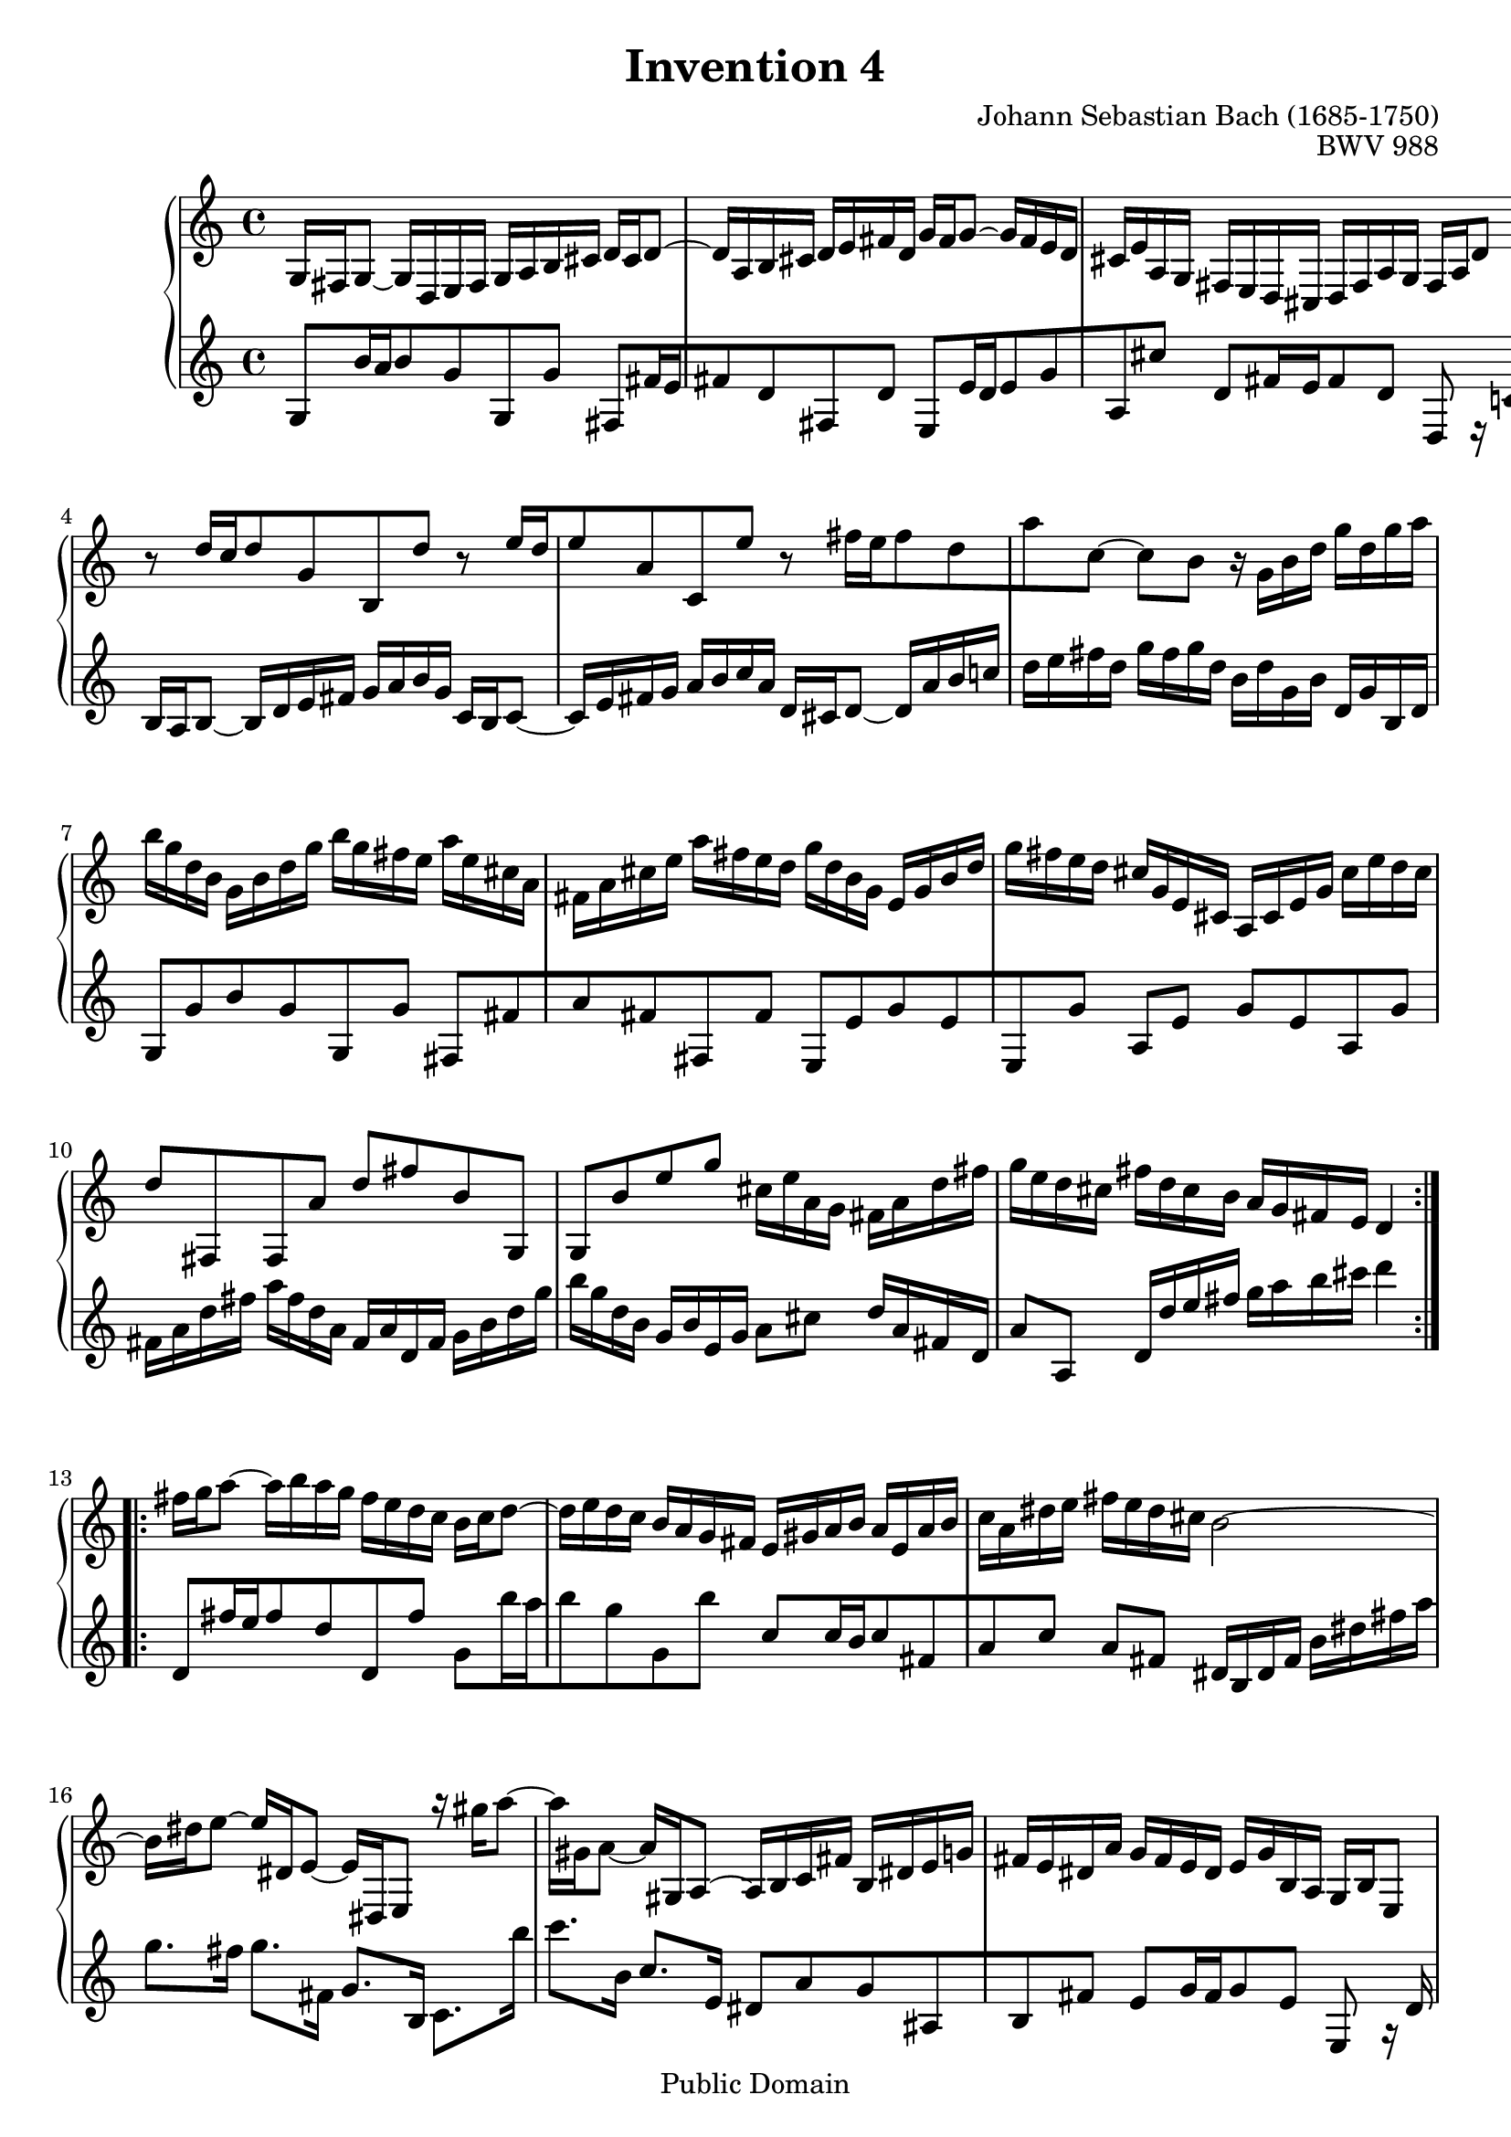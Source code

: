 #(ly:set-option 'old-relative)
\header {
  enteredby = 	"Allen Garvin"
  maintainerEmail = "AGarvin@tribalddb.com"
  copyright = 	"Public Domain"
  filename = 	"variation-1.ly"
  title = 	"Invention 4"
  opus = 	"BWV 988"
  composer =	"Johann Sebastian Bach (1685-1750)"
  style =	"Baroque"
  source =	"Bach-Gesellschaft"
  lastupdated =	""

  mutopiainstrument = "Harpsichord, Piano"
  mutopiatitle =      "Invention 4"
  mutopiacomposer =   "BachJS"
  mutopiaopus =       "BWV 775"

 footer = "Mutopia-2008/06/15-67"


}

\version "2.11.46"

voiceone =  \relative b {

    \override Script #'padding = #1.0
    \repeat volta 2 { %begin repeated section
        %1-5
         g16 fis16 g8_~ g16 d16 e16 fis16 g16 a16 b16 cis16
         d16 cis16 d8^~ d16 a16 b16 cis16 d16 e16 fis16 d16
        g16 fis16 g8^~ g16 fis16 e16 d16  cis16 e16 a,16 g16
        fis16 e16 d16 cis16  d16 fis16   a16  g16  fis16 a16 d8
          b'8\rest d16[ c16 d8 g,8 b,8 d'8]

        %6-10
        b8\rest e16[ d16 e8 a,8 c,8 e'8]
         b8\rest fis'16[ e16 fis8 d8 a'8 c,8^~] 
        c8 b8 b16\rest g16 b16 d16 g16 d16 g16 a16
        b16 g16 d16 b16 g16 b16 d16 g16 b16 g16 fis16 e16
        a16 e16 cis16 a16 fis16 a16 cis16 e16 a16 fis16 e16 d16

        %11-15
        g16 d16 b16 g16 e16 g16 b16 d16 g16 fis16 e16 d16
         cis16 g16 e16 cis16 a16 cis16 e16 g16  cis16 e16 d16 cis16
        d8  fis,,8 fis8  a'8 d8 fis8
        b,8   g,8 g8  b'8 e8 g8
        cis,16 e16 a,16 g16 fis16 a16 d16 fis16 g16 e16 d16 cis16 

        %16-20
        fis16 d16 cis16 b16  a16 g16 fis16 e16  d4       
    } %end of repeated section
    \repeat volta 2 { %begin repeated section
         fis'16 g16 a8^~ a16 b16 a16 g16 fis16 e16 d16 c16
        b16 c16 d8^~ d16 e16 d16 c16  b16 a16 g16 fis16 
        e16 gis16 a16 b16 a16 e16 a16 b16 c16 a16 dis16 e16
        fis16 e16 dis16 cis16 b2^~

        %21-25
        b16 dis16 e8^~ e16 dis,16 e8_~ e16   dis,16  e8
          a''16\rest gis16 a8^~ a16 gis,16 a8_~ a16   gis,16  a8^~
         a16   b16 c16 fis16 b,16 dis16 e16 g16 fis16 e16 dis16 a'16  
        g16 fis16 e16 dis16  e16 g16   b,16  a16 g16 b16 e,8 
          b''8\rest e8 c8 e8 a8 a,8         

        %26-30
        b8\rest d8 b8 d8 g8 g,8
         c16 a16 e16 c16 a16 c16 e16 a16  c16 a16 c16 e16
        fis16 c16 a16 fis16  d16 fis16 a16 c16  fis16 c16 fis16 a16
        b16 g16 d16 b16 g16 b16 d16 g16 b16 f16 b16 d16 
        e,16 d'16 c16 e,16 d16 c'16 b16 d,16 c16 e16 fis16 g16        

        %31-32
        a16 c,16 b16 a16  b16 d16 b16 g16 c16 a16 g16 fis16
        b16 g16 fis16 e16 d16 c16 b16 a16 g4\fermata
    } %end repeated section

}

  
voicetwo =  \relative c' {

        \override Script #'padding = #1.0
        %1-5
         g8[ b'16 a16 b8 g8 g,8 g'8] 
        fis,8[ fis'16 e16 fis8 d8 fis,8 d'8]
        e,8[ e'16 d16 e8 g8 a,8 cis'8]
         d,8[ fis16 e16 fis8 d8] d,8 e16\rest c'!16
         b16 a16 b8_~ b16 d16 e16 fis16  g16 a16 b16 g16

        %6-10
         c,16 b16 c8_~  c16 e16 fis16 g16 a16 b16 c16 a16
         d,16 cis16 d8_~  d16 a'16 b16 c!16 d16 e16 fis16 d16
        g16 fis16 g16 d16 b16 d16 g,16 b16 d,16 g16 b,16 d16
          g,8[  g'8 b8 g8  g,8  g'8]
         fis,8[  fis'8 a8 fis8  fis,8  fis'8]

        %11-15
         e,8[  e'8 g8 e8  e,8  g'8]   
        a,8 e'8 g8 e8 a,8 g'8
        fis16 a16 d16 fis16 a16 fis16 d16 a16 fis16 a16 d,16 fis16
        g16 b16 d16 g16 b16 g16 d16 b16 g16 b16 e,16 g16
        a8[ cis8] d16[ a16 fis16 d16] a'8[ a,8]

        %16-20
         d16 d'16 e16 fis16  g16 a16 b16 cis16 d4
         d,,8[ fis'16 e16 fis8 d8 d,8 fis'8]
        g,8[ b'16 a16 b8 g8 g,8 b'8]
         c,8[ c16 b16 c8 fis,8 a8 c8]
        a8 fis8 dis16 b16 dis16 fis16  b16   dis16  fis16  a16   

        %21-25
        g8. fis16 g8.[   fis,16]  g8. b,16
         c8.[   b''16] c8.[   b,16]  c8. e,16 
        dis8[ a'8 g8 ais,8 b8 fis'8]
        e8[ g16 fis16 g8 e8] e,8 g16\rest d'16
        c16 e16 a16 c16 e16 c16 a16 e16 c16 e16 d16 c16    

        %26-30
        b16 d16 g16 b16 d16 b16 g16 d16  b16 d16 c16 b16
         a8[ c8 e8 g8 fis8 e8]
        d8[ fis8 a8 c8 b8 a8]
        g8[ b8 d8 f8 e8 d8]
        c8[ e8 fis!8 gis8 a8 g8]    

        %31-32
        fis8[ d8 g8  g,8 d'8 d,8]
         g16 g,16 a16 b16  c16 d16 e16 fis16 g4_\fermata    


}

\score {
   \context GrandStaff << 
    \context Staff = "one" <<
      \voiceone
    >>
    \context Staff = "two" <<
      \voicetwo
    >>
  >>

  \layout{ }
  
  \midi {
    \context {
      \Score
      tempoWholesPerMinute = #(ly:make-moment 90 4)
      }
    }


}
